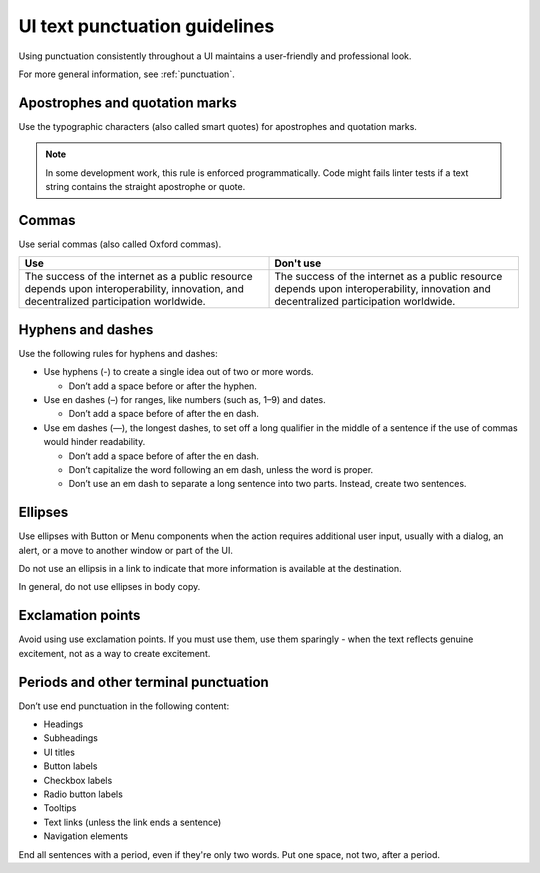 .. _ui-punctuation:

==============================
UI text punctuation guidelines
==============================

Using punctuation consistently throughout a UI maintains a user-friendly and
professional look.

For more general information, see :ref:`punctuation`.


Apostrophes and quotation marks
-------------------------------

Use the typographic characters (also called smart quotes) for apostrophes and
quotation marks.

.. note::
   In some development work, this rule is enforced programmatically. Code
   might fails linter tests if a text string contains the straight
   apostrophe or quote.

Commas
------

Use serial commas (also called Oxford commas).

.. list-table::
   :widths: 50 50
   :header-rows: 1

   * - Use
     - Don't use
   * - The success of the internet as a public resource depends upon
       interoperability, innovation, and decentralized participation worldwide.
     - The success of the internet as a public resource depends upon
       interoperability, innovation and decentralized participation worldwide.

Hyphens and dashes
------------------

Use the following rules for hyphens and dashes:

- Use hyphens (-) to create a single idea out of two or more words.

  - Don’t add a space before or after the hyphen.

- Use en dashes (–) for ranges, like numbers (such as, 1–9) and
  dates.

  - Don’t add a space before of after the en dash.

- Use em dashes (—), the longest dashes, to set off a long qualifier in the
  middle of a sentence if the use of commas would hinder readability.

  - Don’t add a space before of after the en dash.
  - Don’t capitalize the word following an em dash, unless the word is proper.
  - Don’t use an em dash to separate a long sentence into two parts. Instead,
    create two sentences.

Ellipses
--------

Use ellipses with Button or Menu components when the action requires
additional user input, usually with a dialog, an alert, or a move
to another window or part of the UI.

Do not use an ellipsis in a link to indicate that more information is
available at the destination.

In general, do not use ellipses in body copy.

Exclamation points
------------------

Avoid using use exclamation points. If you must use them, use them sparingly -
when the text reflects genuine excitement, not as a way to create excitement.

Periods and other terminal punctuation
--------------------------------------

Don’t use end punctuation in the following content:

- Headings
- Subheadings
- UI titles
- Button labels
- Checkbox labels
- Radio button labels
- Tooltips
- Text links (unless the link ends a sentence)
- Navigation elements

End all sentences with a period, even if they're only two words. Put one
space, not two, after a period.
